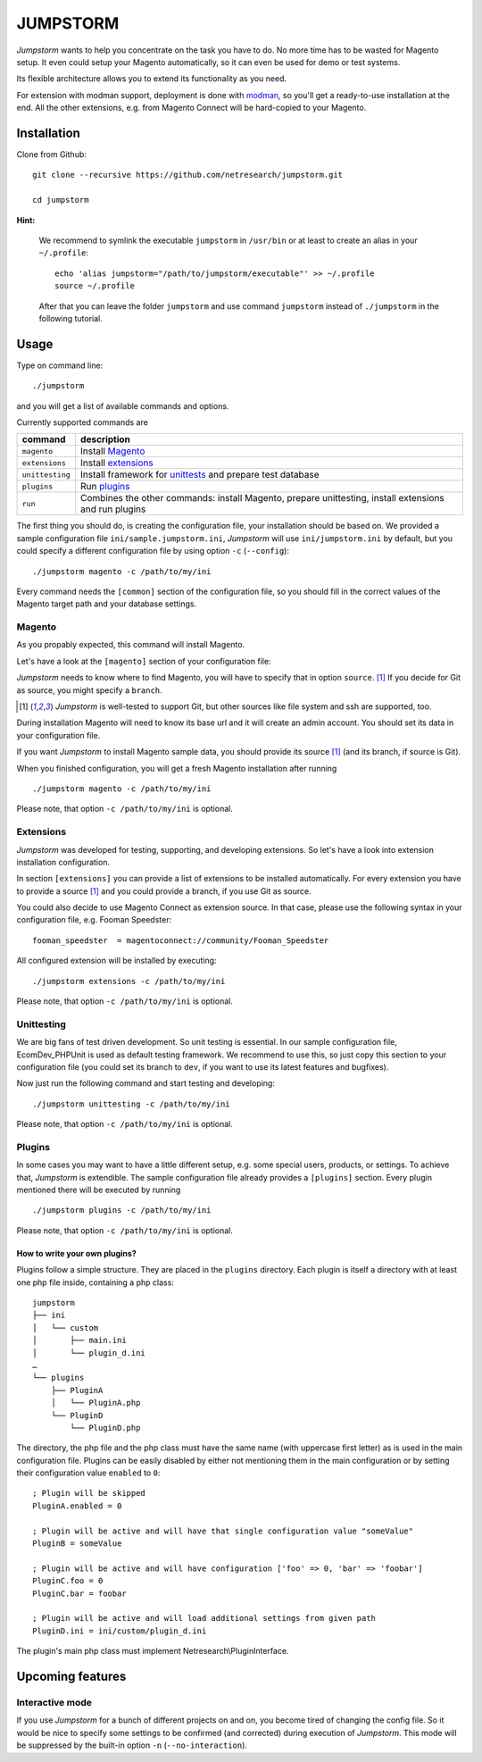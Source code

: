 =========
JUMPSTORM
=========

*Jumpstorm* wants to help you concentrate on the task you have to do. No more time has to be wasted for Magento setup. It
even could setup your Magento automatically, so it can even be used for demo or test systems.

Its flexible architecture allows you to extend its functionality as you need.

For extension with modman support, deployment is done with modman_, so you'll get a ready-to-use installation at the end.
All the other extensions, e.g. from Magento Connect will be hard-copied to your Magento.

.. _modman: https://github.com/colinmollenhour/modman

Installation
============

Clone from Github:

::

  git clone --recursive https://github.com/netresearch/jumpstorm.git

  cd jumpstorm

**Hint:**

    We recommend to symlink the executable ``jumpstorm`` in ``/usr/bin`` or at least to create an alias in your
    ``~/.profile``:

    ::

      echo 'alias jumpstorm="/path/to/jumpstorm/executable"' >> ~/.profile
      source ~/.profile

    After that you can leave the folder ``jumpstorm`` and use command ``jumpstorm`` instead of ``./jumpstorm`` in the
    following tutorial.

Usage
=====

Type on command line:

::

  ./jumpstorm

and you will get a list of available commands and options.

Currently supported commands are

.. list-table::
   :header-rows: 1

   * - command
     - description

   * - ``magento``
     - Install Magento_

   * - ``extensions``
     - Install extensions_

   * - ``unittesting``
     - Install framework for unittests_ and prepare test database

   * - ``plugins``
     - Run plugins_

   * - ``run``
     - Combines the other commands: install Magento, prepare unittesting, install extensions and run plugins

.. _unittests: Unittesting_

The first thing you should do, is creating the configuration file, your installation should be based on.
We provided a sample configuration file ``ini/sample.jumpstorm.ini``, *Jumpstorm* will use ``ini/jumpstorm.ini`` by
default, but you could specify a different configuration file by using option ``-c``  (``--config``):

::

  ./jumpstorm magento -c /path/to/my/ini

Every command needs the ``[common]`` section of the configuration file, so you should fill in the correct values of the
Magento target path and your database settings.

Magento
-------

As you propably expected, this command will install Magento.

Let's have a look at the ``[magento]`` section of your configuration file:

*Jumpstorm* needs to know where to find Magento, you will have to specify that in option ``source``. [#source]_
If you decide for Git as source, you might specify a ``branch``.

.. [#source] *Jumpstorm* is well-tested to support Git, but other sources like file system and ssh are supported, too.

During installation Magento will need to know its base url and it will create an admin account.
You should set its data in your configuration file.

If you want *Jumpstorm* to install Magento sample data, you should provide its source [#source]_ (and its branch, if
source is Git).

When you finished configuration, you will get a fresh Magento installation after running

::

  ./jumpstorm magento -c /path/to/my/ini

Please note, that option ``-c /path/to/my/ini`` is optional.

Extensions
----------

*Jumpstorm* was developed for testing, supporting, and developing extensions. So let's have a look into extension
installation configuration.

In section ``[extensions]`` you can provide a list of extensions to be installed automatically. For every extension you
have to provide a source [#source]_ and you could provide a branch, if you use Git as source.

You could also decide to use Magento Connect as extension source. In that case, please use the following syntax in your
configuration file, e.g. Fooman Speedster:

::

  fooman_speedster  = magentoconnect://community/Fooman_Speedster

All configured extension will be installed by executing:

::

  ./jumpstorm extensions -c /path/to/my/ini

Please note, that option ``-c /path/to/my/ini`` is optional.

Unittesting
-----------

We are big fans of test driven development. So unit testing is essential.
In our sample configuration file, EcomDev_PHPUnit is used as default testing framework. We recommend to use this, so just
copy this section to your configuration file (you could set its branch to ``dev``, if you want to use its latest
features and bugfixes).

Now just run the following command and start testing and developing:

::

  ./jumpstorm unittesting -c /path/to/my/ini

Please note, that option ``-c /path/to/my/ini`` is optional.

Plugins
-------

In some cases you may want to have a little different setup, e.g. some special
users, products, or settings. To achieve that, *Jumpstorm* is extendible.
The sample configuration file already provides a ``[plugins]`` section. Every
plugin mentioned there will be executed by running

::

  ./jumpstorm plugins -c /path/to/my/ini

Please note, that option ``-c /path/to/my/ini`` is optional.

How to write your own plugins?
~~~~~~~~~~~~~~~~~~~~~~~~~~~~~~

Plugins follow a simple structure. They are placed in the ``plugins`` directory.
Each plugin is itself a directory with at least one php file inside, containing
a php class:

::

  jumpstorm
  ├── ini
  │   └── custom
  │       ├── main.ini
  │       └── plugin_d.ini
  …
  └── plugins
      ├── PluginA
      │   └── PluginA.php
      └── PluginD
          └── PluginD.php

The directory, the php file and the php class must have the same name
(with uppercase first letter) as is used in the main configuration file. Plugins
can be easily disabled by either not mentioning them in the main configuration
or by setting their configuration value ``enabled`` to ``0``:

::

  ; Plugin will be skipped
  PluginA.enabled = 0
   
  ; Plugin will be active and will have that single configuration value "someValue"
  PluginB = someValue 
  
  ; Plugin will be active and will have configuration ['foo' => 0, 'bar' => 'foobar']
  PluginC.foo = 0
  PluginC.bar = foobar

  ; Plugin will be active and will load additional settings from given path
  PluginD.ini = ini/custom/plugin_d.ini

The plugin's main php class must implement Netresearch\\PluginInterface.

Upcoming features
=================

Interactive mode
----------------

If you use *Jumpstorm* for a bunch of different projects on and on, you become tired of changing the config file. So it
would be nice to specify some settings to be confirmed (and corrected) during execution of *Jumpstorm*. This mode will
be suppressed by the built-in option ``-n`` (``--no-interaction``).

